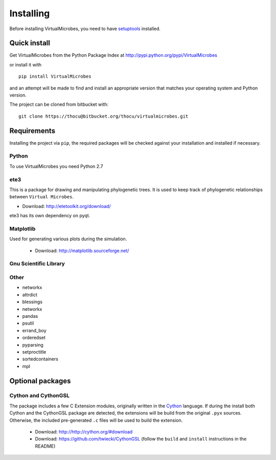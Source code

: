 **********
Installing
**********

Before installing VirtualMicrobes, you need to have
`setuptools <https://pypi.python.org/pypi/setuptools>`_ installed.

Quick install
=============

Get VirtualMicrobes from the Python Package Index at
http://pypi.python.org/pypi/VirtualMicrobes

or install it with

::

   pip install VirtualMicrobes

and an attempt will be made to find and install an appropriate version
that matches your operating system and Python version.

The project can be cloned from bitbucket with:

::

  git clone https://thocu@bitbucket.org/thocu/virtualmicrobes.git


Requirements
============

Installing the project via ``pip``, the required packages will be checked 
against your installation and installed if necessary. 

Python
------

To use VirtualMicrobes you need Python 2.7

ete3
----------

This is a package for drawing and manipulating phylogenetic trees. It is used to 
keep track of phylogenetic relationships between ``Virtual Microbes``.

- Download: http://etetoolkit.org/download/

ete3 has its own dependency on pyqt. 

Matplotlib
----------
Used for generating various plots during the simulation.

  - Download: http://matplotlib.sourceforge.net/

Gnu Scientific Library
----------------------

  
Other
-----

* networkx
* attrdict
* blessings
* networkx
* pandas
* psutil
* errand_boy
* orderedset
* pyparsing
* setproctitle
* sortedcontainers
* mpl

Optional packages
=================

Cython and CythonGSL
--------------------

The package includes a few C Extension modules, originally written in the 
`Cython <http://cython.org/>`_ language. If during the install both Cython 
and the CythonGSL package
are detected, the extensions will be build from the original ``.pyx`` sources. 
Otherwise, the included pre-generated ``.c`` files will be used to build the 
extension.

  - Download: http://http://cython.org/#download
  
  - Download: https://github.com/twiecki/CythonGSL (follow the ``build`` and ``install`` instructions in the README) 
